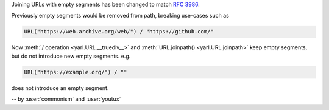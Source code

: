 Joining URLs with empty segments has been changed
to match :rfc:`3986`.

Previously empty segments would be removed from path,
breaking use-cases such as

.. code-block:: python

   URL("https://web.archive.org/web/") / "https://github.com/"

Now :meth:`/ operation <yarl.URL.__truediv__>` and :meth:`URL.joinpath() <yarl.URL.joinpath>`
keep empty segments, but do not introduce new empty segments.
e.g.

.. code-block:: python

   URL("https://example.org/") / ""

does not introduce an empty segment.

-- by :user:`commonism` and :user:`youtux`
